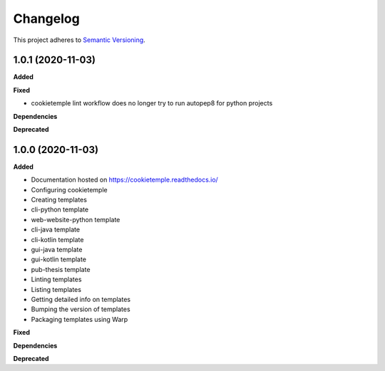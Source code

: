 .. _changelog_f:

==========
Changelog
==========

This project adheres to `Semantic Versioning <https://semver.org/>`_.

1.0.1 (2020-11-03)
------------------

**Added**

**Fixed**

* cookietemple lint workflow does no longer try to run autopep8 for python projects

**Dependencies**

**Deprecated**


1.0.0 (2020-11-03)
------------------

**Added**

* Documentation hosted on https://cookietemple.readthedocs.io/
* Configuring cookietemple

* Creating templates
* cli-python template
* web-website-python template
* cli-java template
* cli-kotlin template
* gui-java template
* gui-kotlin template
* pub-thesis template

* Linting templates
* Listing templates
* Getting detailed info on templates
* Bumping the version of templates
* Packaging templates using Warp

**Fixed**

**Dependencies**

**Deprecated**
